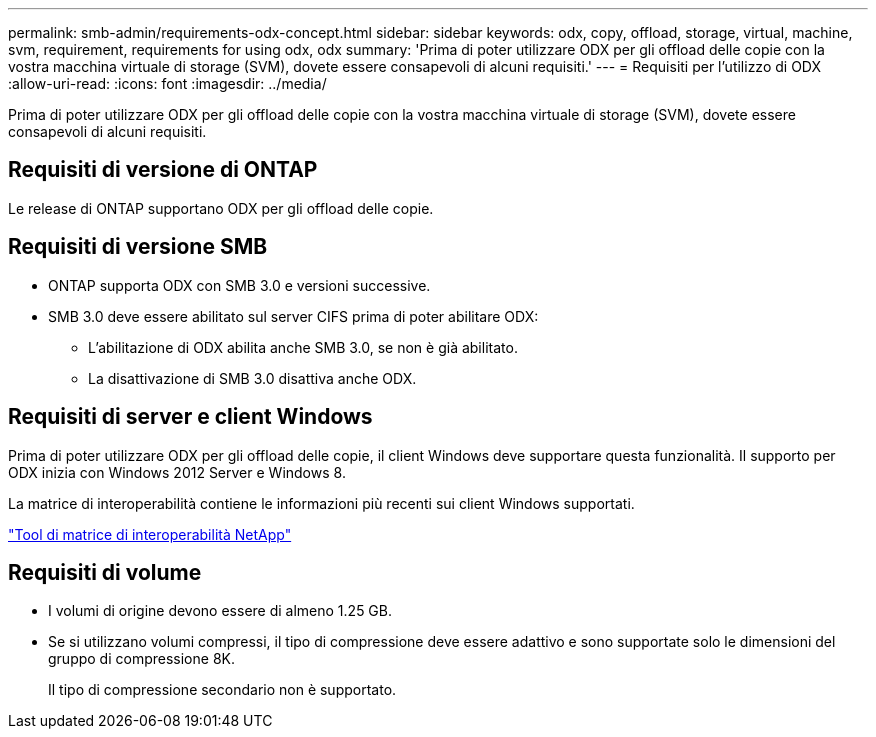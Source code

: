 ---
permalink: smb-admin/requirements-odx-concept.html 
sidebar: sidebar 
keywords: odx, copy, offload, storage, virtual, machine, svm, requirement, requirements for using odx, odx 
summary: 'Prima di poter utilizzare ODX per gli offload delle copie con la vostra macchina virtuale di storage (SVM), dovete essere consapevoli di alcuni requisiti.' 
---
= Requisiti per l'utilizzo di ODX
:allow-uri-read: 
:icons: font
:imagesdir: ../media/


[role="lead"]
Prima di poter utilizzare ODX per gli offload delle copie con la vostra macchina virtuale di storage (SVM), dovete essere consapevoli di alcuni requisiti.



== Requisiti di versione di ONTAP

Le release di ONTAP supportano ODX per gli offload delle copie.



== Requisiti di versione SMB

* ONTAP supporta ODX con SMB 3.0 e versioni successive.
* SMB 3.0 deve essere abilitato sul server CIFS prima di poter abilitare ODX:
+
** L'abilitazione di ODX abilita anche SMB 3.0, se non è già abilitato.
** La disattivazione di SMB 3.0 disattiva anche ODX.






== Requisiti di server e client Windows

Prima di poter utilizzare ODX per gli offload delle copie, il client Windows deve supportare questa funzionalità. Il supporto per ODX inizia con Windows 2012 Server e Windows 8.

La matrice di interoperabilità contiene le informazioni più recenti sui client Windows supportati.

https://mysupport.netapp.com/matrix["Tool di matrice di interoperabilità NetApp"^]



== Requisiti di volume

* I volumi di origine devono essere di almeno 1.25 GB.
* Se si utilizzano volumi compressi, il tipo di compressione deve essere adattivo e sono supportate solo le dimensioni del gruppo di compressione 8K.
+
Il tipo di compressione secondario non è supportato.


